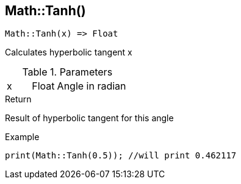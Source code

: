 [.nxsl-function]
[[func-math-tanh]]
== Math::Tanh()

[source,c]
----
Math::Tanh(x) => Float
----

Calculates hyperbolic tangent x

.Parameters
[cols="1,1,3" grid="none", frame="none"]
|===
|x|Float|Angle in radian 
|===

.Return
Result of hyperbolic tangent for this angle

.Example
[source,c]
----
print(Math::Tanh(0.5)); //will print 0.462117
----

